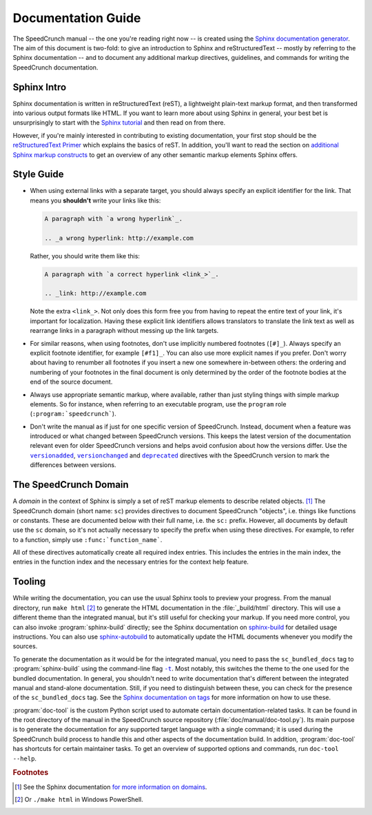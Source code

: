 Documentation Guide
===================

The SpeedCrunch manual -- the one you're reading right now -- is created using the
`Sphinx documentation generator <sphinx_>`_.
The aim of this document is two-fold: to give an introduction to Sphinx and reStructuredText --
mostly by referring to the Sphinx documentation -- and to document any additional
markup directives, guidelines, and commands for writing the SpeedCrunch documentation.

.. _sphinx: http://sphinx-doc.org



Sphinx Intro
------------

Sphinx documentation is written in reStructuredText (reST), a lightweight plain-text markup format,
and then transformed into various output formats like HTML. If you want to learn more
about using Sphinx in general, your best bet is unsurprisingly to start with the `Sphinx tutorial <sphinx-tut_>`_
and then read on from there.

.. _sphinx-tut: http://sphinx-doc.org/en/stable/tutorial.html

However, if you're mainly interested in contributing to existing documentation, your first
stop should be the `reStructuredText Primer <rst-primer_>`_ which explains the basics
of reST. In addition, you'll want to read the section on `additional Sphinx markup constructs <sphinx-markup_>`_
to get an overview of any other semantic markup elements Sphinx offers.

.. _rst-primer: http://sphinx-doc.org/en/stable/rest.html
.. _sphinx-markup: http://sphinx-doc.org/en/stable/markup/index.html



Style Guide
-----------

* When using external links with a separate target, you should always specify an
  explicit identifier for the link. That means you **shouldn't** write your links like
  this:

  .. code-block:: rest

      A paragraph with `a wrong hyperlink`_.

      .. _a wrong hyperlink: http://example.com
  
  Rather, you should write them like this:

  .. code-block:: rest

      A paragraph with `a correct hyperlink <link_>`_.

      .. _link: http://example.com
  
  Note the extra ``<link_>``.
  Not only does this form free you from having to repeat the entire text of your link,
  it's important for localization. Having these explicit link identifiers allows translators
  to translate the link text as well as rearrange links in a paragraph without messing
  up the link targets.

* For similar reasons, when using footnotes, don't use implicitly numbered footnotes (``[#]_``). Always
  specify an explicit footnote identifier, for example ``[#f1]_``. You can also use more
  explicit names if you prefer. Don't worry about having to renumber all footnotes if you
  insert a new one somewhere in-between others: the ordering and numbering of your footnotes in the
  final document is only determined by the order of the footnote bodies at the end of the
  source document.

* Always use appropriate semantic markup, where available, rather than just styling
  things with simple markup elements. So for instance, when referring to an executable
  program, use the ``program`` role (``:program:`speedcrunch```).

* Don't write the manual as if just for one specific version of SpeedCrunch. Instead, document when
  a feature was introduced or what changed between SpeedCrunch versions. This keeps the latest
  version of the documentation relevant even for older SpeedCrunch versions and helps avoid
  confusion about how the versions differ. Use the |versionadded|_, |versionchanged|_ and
  |deprecated|_ directives with the SpeedCrunch version to mark the differences between
  versions.

.. |versionadded| replace:: ``versionadded``
.. |versionchanged| replace:: ``versionchanged``
.. |deprecated| replace:: ``deprecated``
.. _versionadded: http://www.sphinx-doc.org/en/stable/markup/para.html#directive-versionadded
.. _versionchanged: http://www.sphinx-doc.org/en/stable/markup/para.html#directive-versionchanged
.. _deprecated: http://www.sphinx-doc.org/en/stable/markup/para.html#directive-deprecated



The SpeedCrunch Domain
----------------------

A *domain* in the context of Sphinx is simply a set of reST markup elements to describe
related objects. [#f1]_ The SpeedCrunch domain (short name: ``sc``) provides
directives to document SpeedCrunch "objects", i.e. things like functions or constants. These
are documented below with their full name, i.e. the ``sc:`` prefix. However, all documents
by default use the ``sc`` domain, so it's not actually necessary to specify the
prefix when using these directives. For example, to refer to a function, simply use
``:func:`function_name```.

All of these directives automatically create all required index entries. This includes
the entries in the main index, the entries in the function index and the necessary
entries for the context help feature.


.. rst:directive:: .. sc:function:: function_name(arg; arg [; arg; arg; ...])

   Document a SpeedCrunch function. Specify the function's signature as above, with
   parameters separated by ``;`` and optional parameters enclosed in square brackets. In the body
   of the directive, you can use the following fields to describe specific aspects
   of the function:

   * ``param``, ``parameter``, ``arg``, ``argument`` to describe a parameter.
   * ``returns``, ``return`` to describe the return value.

   A complete example looks like this:

   .. code-block:: rest

       .. sc:function:: foo(a; b [; c])

          Textual description of what the function does.

          :param a: The first parameter. Describe its role, its
                    range of values, whatever you can think of.
          :param b: The second parameter.
          :param c: The third, optional parameter.
          :returns: Describe the return value.


.. rst:directive:: .. sc:constant:: constant_name

   Document a built-in constant.


.. rst:role:: sc:func

   Link to the documentation for a built-in function. You can optionally specify
   the parentheses after the function name, but they aren't necessary; in the output,
   the link text will always include the parentheses for consistency. In text, this
   is used like this:

   .. code-block:: rest

       This sentence includes a reference to :sc:func:`sin`.


.. rst:role:: sc:const

   Link to the documentation for a constant. This is used in text like this:

   .. code-block:: rest

       This sentence includes a reference to :sc:const:`pi`.



Tooling
-------

While writing the documentation, you can use the usual Sphinx tools to preview your
progress. From the manual directory, run ``make html`` [#f2]_ to generate the HTML
documentation in the :file:`_build/html` directory. This will use a different theme
than the integrated manual, but it's still useful for checking your markup. If you
need more control, you can also invoke :program:`sphinx-build` directly; see the
Sphinx documentation on `sphinx-build <sphinx-build_>`_ for detailed usage
instructions. You can also use `sphinx-autobuild <sphinx-autobuild_>`_ to automatically
update the HTML documents whenever you modify the sources.

.. _sphinx-build: http://sphinx-doc.org/en/stable/invocation.html#invocation-of-sphinx-build
.. _sphinx-autobuild: https://github.com/GaretJax/sphinx-autobuild

To generate the documentation as it would be for the integrated manual, you need to
pass the ``sc_bundled_docs`` tag to :program:`sphinx-build` using the command-line flag |sphinx-build-t|_.
Most notably, this switches the theme to the one used for the bundled documentation. In general,
you shouldn't need to write documentation that's different between the integrated manual
and stand-alone documentation. Still, if you need to distinguish between these, you
can check for the presence of the ``sc_bundled_docs`` tag. See the
`Sphinx documentation on tags <tags_>`_ for more information on how to use these.

.. |sphinx-build-t| replace:: ``-t``
.. _sphinx-build-t: http://sphinx-doc.org/en/stable/invocation.html#cmdoption-sphinx-build-t
.. _tags: http://sphinx-doc.org/en/stable/markup/misc.html#tags

:program:`doc-tool` is the custom Python script used to automate certain
documentation-related tasks. It can be found in the root directory of the manual in
the SpeedCrunch source repository (:file:`doc/manual/doc-tool.py`).
Its main purpose is to generate the documentation for any
supported target language with a single command; it is used during the SpeedCrunch build
process to handle this and other aspects of the documentation build. In addition, :program:`doc-tool`
has shortcuts for certain maintainer tasks. To get an overview of supported options and commands,
run ``doc-tool --help``.



.. rubric:: Footnotes

.. [#f1] See the Sphinx documentation `for more information on domains <domains_>`_.
.. [#f2] Or ``./make html`` in Windows PowerShell.

.. _domains: http://sphinx-doc.org/en/stable/domains.html
